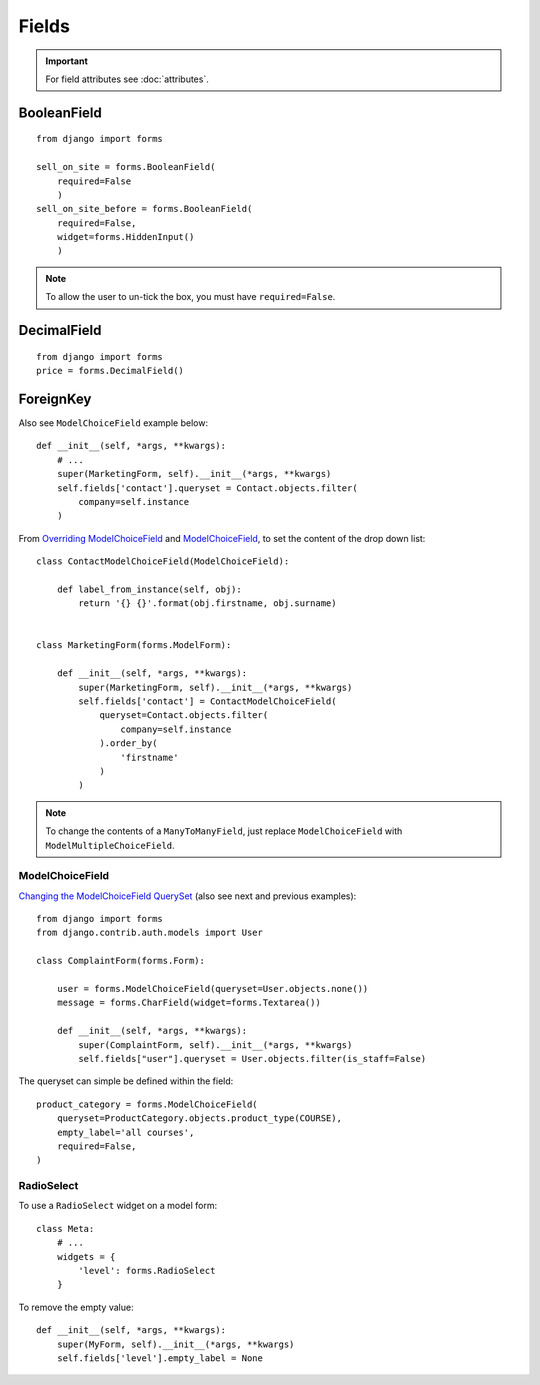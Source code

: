 Fields
******

.. highlight:: python

.. important:: For field attributes see :doc:`attributes`.

BooleanField
============

::

  from django import forms

  sell_on_site = forms.BooleanField(
      required=False
      )
  sell_on_site_before = forms.BooleanField(
      required=False,
      widget=forms.HiddenInput()
      )

.. note:: To allow the user to un-tick the box, you must have ``required=False``.

DecimalField
============

::

  from django import forms
  price = forms.DecimalField()

ForeignKey
==========

Also see ``ModelChoiceField`` example below::

  def __init__(self, *args, **kwargs):
      # ...
      super(MarketingForm, self).__init__(*args, **kwargs)
      self.fields['contact'].queryset = Contact.objects.filter(
          company=self.instance
      )

From `Overriding ModelChoiceField`_ and ModelChoiceField_, to set the content
of the drop down list::

  class ContactModelChoiceField(ModelChoiceField):

      def label_from_instance(self, obj):
          return '{} {}'.format(obj.firstname, obj.surname)


  class MarketingForm(forms.ModelForm):

      def __init__(self, *args, **kwargs):
          super(MarketingForm, self).__init__(*args, **kwargs)
          self.fields['contact'] = ContactModelChoiceField(
              queryset=Contact.objects.filter(
                  company=self.instance
              ).order_by(
                  'firstname'
              )
          )

.. note:: To change the contents of a ``ManyToManyField``, just replace
          ``ModelChoiceField`` with ``ModelMultipleChoiceField``.

ModelChoiceField
----------------

`Changing the ModelChoiceField QuerySet`_ (also see next and previous
examples)::

  from django import forms
  from django.contrib.auth.models import User

  class ComplaintForm(forms.Form):

      user = forms.ModelChoiceField(queryset=User.objects.none())
      message = forms.CharField(widget=forms.Textarea())

      def __init__(self, *args, **kwargs):
          super(ComplaintForm, self).__init__(*args, **kwargs)
          self.fields["user"].queryset = User.objects.filter(is_staff=False)

The queryset can simple be defined within the field::

  product_category = forms.ModelChoiceField(
      queryset=ProductCategory.objects.product_type(COURSE),
      empty_label='all courses',
      required=False,
  )

RadioSelect
-----------

To use a ``RadioSelect`` widget on a model form::

    class Meta:
        # ...
        widgets = {
            'level': forms.RadioSelect
        }

To remove the empty value::

  def __init__(self, *args, **kwargs):
      super(MyForm, self).__init__(*args, **kwargs)
      self.fields['level'].empty_label = None


.. _`Changing the ModelChoiceField QuerySet`: http://oebfare.com/blog/2008/feb/23/changing-modelchoicefield-queryset/
.. _`Overriding ModelChoiceField`: https://github.com/maraujop/django-crispy-forms/issues/82
.. _ModelChoiceField: https://docs.djangoproject.com/en/dev/ref/forms/fields/#modelchoicefield
